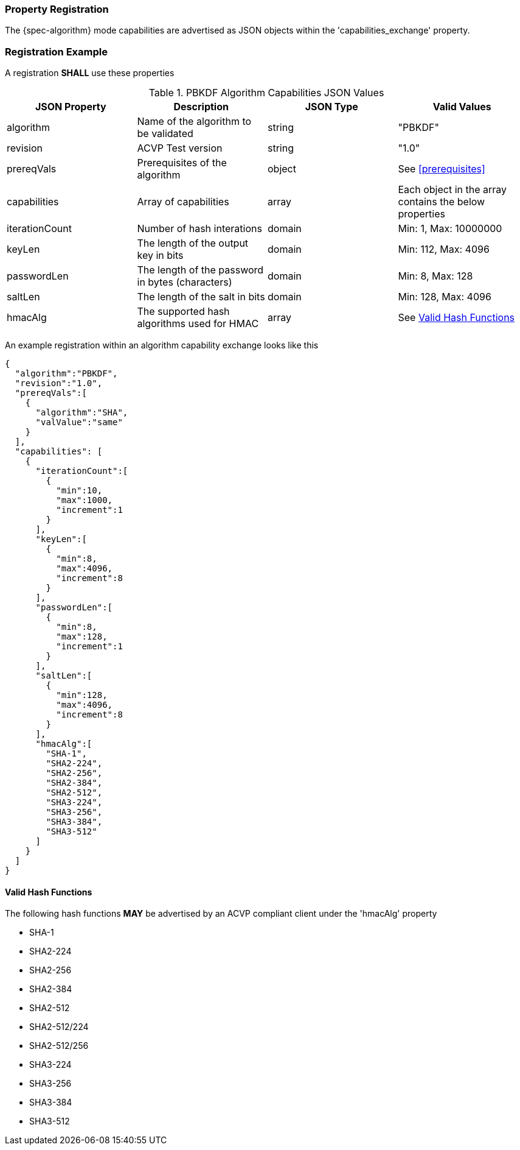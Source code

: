 
[#properties]
=== Property Registration

The {spec-algorithm} mode capabilities are advertised as JSON objects within the 'capabilities_exchange' property.

=== Registration Example

A registration *SHALL* use these properties

.PBKDF Algorithm Capabilities JSON Values
|===
| JSON Property | Description | JSON Type | Valid Values

| algorithm | Name of the algorithm to be validated | string | "PBKDF"
| revision | ACVP Test version | string | "1.0"
| prereqVals | Prerequisites of the algorithm | object | See <<prerequisites>>
| capabilities | Array of capabilities | array | Each object in the array contains the below properties
| iterationCount | Number of hash interations | domain | Min: 1, Max: 10000000
| keyLen | The length of the output key in bits | domain | Min: 112, Max: 4096
| passwordLen | The length of the password in bytes (characters) | domain | Min: 8, Max: 128
| saltLen | The length of the salt in bits | domain | Min: 128, Max: 4096
| hmacAlg | The supported hash algorithms used for HMAC | array | See <<valid-sha>>
|===

An example registration within an algorithm capability exchange looks like this

[source,json]
----
{
  "algorithm":"PBKDF",
  "revision":"1.0",
  "prereqVals":[
    {
      "algorithm":"SHA",
      "valValue":"same"
    }
  ],
  "capabilities": [
    {
      "iterationCount":[
        {
          "min":10,
          "max":1000,
          "increment":1
        }
      ],
      "keyLen":[
        {
          "min":8,
          "max":4096,
          "increment":8
        }
      ],
      "passwordLen":[
        {
          "min":8,
          "max":128,
          "increment":1
        }
      ],
      "saltLen":[
        {
          "min":128,
          "max":4096,
          "increment":8
        }
      ],
      "hmacAlg":[
        "SHA-1",
        "SHA2-224",
        "SHA2-256",
        "SHA2-384",
        "SHA2-512",
        "SHA3-224",
        "SHA3-256",
        "SHA3-384",
        "SHA3-512"
      ]
    }
  ]
}
----

[#valid-sha]
==== Valid Hash Functions

The following hash functions *MAY* be advertised by an ACVP compliant client under the 'hmacAlg' property

* SHA-1
* SHA2-224
* SHA2-256
* SHA2-384
* SHA2-512
* SHA2-512/224
* SHA2-512/256
* SHA3-224
* SHA3-256
* SHA3-384
* SHA3-512
